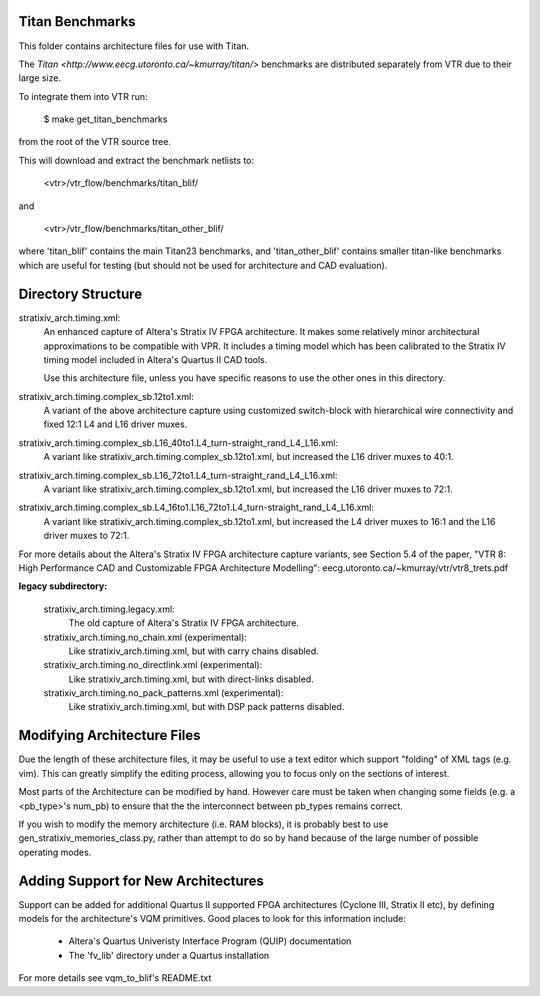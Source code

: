 Titan Benchmarks
--------------------------------------------------
This folder contains architecture files for use with Titan.

The `Titan <http://www.eecg.utoronto.ca/~kmurray/titan/>` benchmarks are distributed
separately from VTR due to their large size.

To integrate them into VTR run:

    $ make get_titan_benchmarks

from the root of the VTR source tree.

This will download and extract the benchmark netlists to:

    <vtr>/vtr_flow/benchmarks/titan_blif/

and

    <vtr>/vtr_flow/benchmarks/titan_other_blif/

where 'titan_blif' contains the main Titan23 benchmarks, and 'titan_other_blif' contains smaller 
titan-like benchmarks which are useful for testing (but should not be used for architecture and 
CAD evaluation).


Directory Structure
--------------------------------------------------

stratixiv_arch.timing.xml:
    An enhanced capture of Altera's Stratix IV FPGA architecture. It makes some 
    relatively minor architectural approximations to be compatible with VPR. It
    includes a timing model which has been calibrated to the Stratix IV timing
    model included in Altera's Quartus II CAD tools.

    Use this architecture file, unless you have specific reasons to use the
    other ones in this directory.

stratixiv_arch.timing.complex_sb.12to1.xml:
    A variant of the above architecture capture using customized switch-block
    with hierarchical wire connectivity and fixed 12:1 L4 and L16 driver muxes.

stratixiv_arch.timing.complex_sb.L16_40to1.L4_turn-straight_rand_L4_L16.xml:
    A variant like stratixiv_arch.timing.complex_sb.12to1.xml, but increased the
    L16 driver muxes to 40:1.

stratixiv_arch.timing.complex_sb.L16_72to1.L4_turn-straight_rand_L4_L16.xml:
    A variant like stratixiv_arch.timing.complex_sb.12to1.xml, but increased the
    L16 driver muxes to 72:1.

stratixiv_arch.timing.complex_sb.L4_16to1.L16_72to1.L4_turn-straight_rand_L4_L16.xml:
    A variant like stratixiv_arch.timing.complex_sb.12to1.xml, but increased the
    L4 driver muxes to 16:1 and the L16 driver muxes to 72:1.

For more details about the Altera's Stratix IV FPGA architecture capture variants,
see Section 5.4 of the paper, "VTR 8: High Performance CAD and Customizable FPGA Architecture Modelling": 
eecg.utoronto.ca/~kmurray/vtr/vtr8_trets.pdf

**legacy subdirectory:**

    stratixiv_arch.timing.legacy.xml:
        The old capture of Altera's Stratix IV FPGA architecture.

    stratixiv_arch.timing.no_chain.xml (experimental):
        Like stratixiv_arch.timing.xml, but with carry chains disabled.

    stratixiv_arch.timing.no_directlink.xml (experimental):
        Like stratixiv_arch.timing.xml, but with direct-links disabled.

    stratixiv_arch.timing.no_pack_patterns.xml (experimental):
        Like stratixiv_arch.timing.xml, but with DSP pack patterns disabled.
    
    
Modifying Architecture Files
--------------------------------------------------
Due the length of these architecture files, it may be useful to use a text 
editor which support "folding" of XML tags (e.g. vim).  This can greatly
simplify the editing process, allowing you to focus only on the sections of
interest.

Most parts of the Architecture can be modified by hand. However care must
be taken when changing some fields (e.g. a <pb_type>'s num_pb) to ensure
that the the interconnect between pb_types remains correct.

If you wish to modify the memory architecture (i.e. RAM blocks), it is 
probably best to use gen_stratixiv_memories_class.py, rather than attempt 
to do so by hand because of the large number of possible operating modes.

Adding Support for New Architectures
--------------------------------------------------
Support can be added for additional Quartus II supported FPGA architectures 
(Cyclone III, Stratix II etc), by defining models for the architecture's VQM
primitives.  Good places to look for this information include:
   * Altera's Quartus Univeristy Interface Program (QUIP) documentation
   * The 'fv_lib' directory under a Quartus installation

For more details see vqm_to_blif's README.txt
